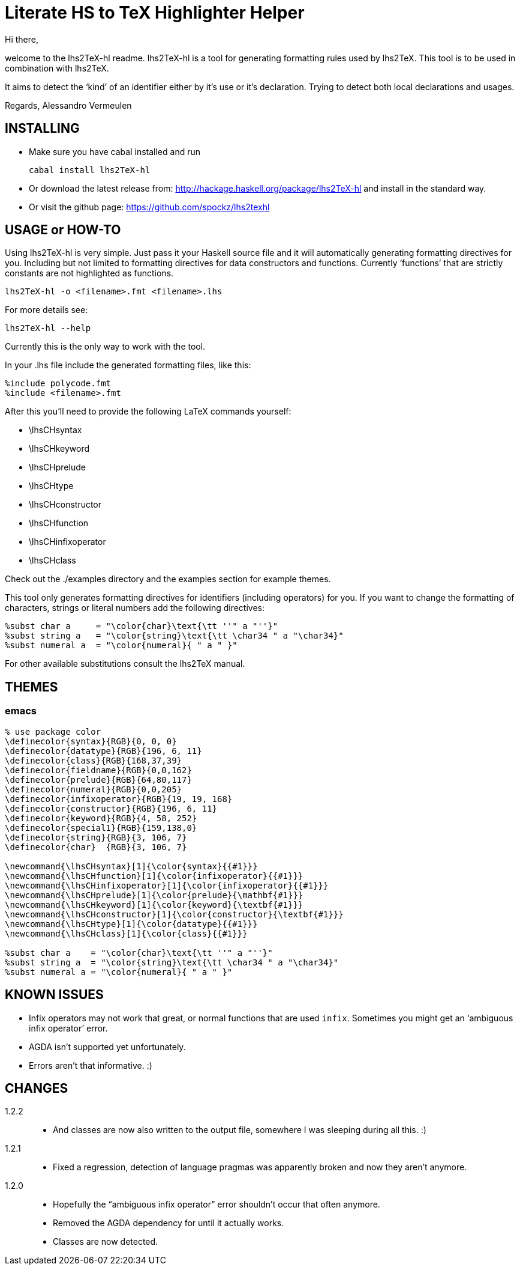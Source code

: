 Literate HS to TeX Highlighter Helper
=====================================

Hi there,

welcome to the lhs2TeX-hl readme. lhs2TeX-hl is a tool for generating
formatting rules used by lhs2TeX. This tool is to be used in combination with
lhs2TeX. 


It aims to detect the `kind' of an identifier either by it's use or it's
declaration. Trying to detect both local declarations and usages.

Regards,
Alessandro Vermeulen

INSTALLING
----------

* Make sure you have cabal installed and run

  cabal install lhs2TeX-hl
  
* Or download the latest release from:
    http://hackage.haskell.org/package/lhs2TeX-hl
  and install in the standard way.

* Or visit the github page:
    https://github.com/spockz/lhs2texhl

USAGE or HOW-TO
---------------
Using lhs2TeX-hl is very simple. Just pass it your Haskell source file and it
will automatically generating formatting directives for you. Including but not
limited to formatting directives for data constructors and functions. Currently
`functions' that are strictly constants are not highlighted as functions.

----
lhs2TeX-hl -o <filename>.fmt <filename>.lhs
----

For more details see:

----
lhs2TeX-hl --help
----

Currently this is the only way to work with the tool.

In your .lhs file include the generated formatting files, like this:

----
%include polycode.fmt
%include <filename>.fmt
----

After this you'll need to provide the following LaTeX commands yourself:

* \lhsCHsyntax 
* \lhsCHkeyword
* \lhsCHprelude
* \lhsCHtype
* \lhsCHconstructor
* \lhsCHfunction
* \lhsCHinfixoperator
* \lhsCHclass

Check out the ./examples directory and the examples section for example themes.

This tool only generates formatting directives for identifiers (including
operators) for you. If you want to change the formatting of characters,
strings or literal numbers add the following directives:

----
%subst char a     = "\color{char}\text{\tt ''" a "''}"
%subst string a   = "\color{string}\text{\tt \char34 " a "\char34}"
%subst numeral a  = "\color{numeral}{ " a " }"
----

For other available substitutions consult the lhs2TeX manual.

THEMES
------

emacs
~~~~~
[source, latex]
--------------------------------------------------------------------------------
% use package color
\definecolor{syntax}{RGB}{0, 0, 0}
\definecolor{datatype}{RGB}{196, 6, 11}
\definecolor{class}{RGB}{168,37,39}
\definecolor{fieldname}{RGB}{0,0,162}
\definecolor{prelude}{RGB}{64,80,117}
\definecolor{numeral}{RGB}{0,0,205}
\definecolor{infixoperator}{RGB}{19, 19, 168}
\definecolor{constructor}{RGB}{196, 6, 11}
\definecolor{keyword}{RGB}{4, 58, 252}
\definecolor{special1}{RGB}{159,138,0}
\definecolor{string}{RGB}{3, 106, 7}
\definecolor{char}  {RGB}{3, 106, 7}

\newcommand{\lhsCHsyntax}[1]{\color{syntax}{{#1}}}
\newcommand{\lhsCHfunction}[1]{\color{infixoperator}{{#1}}}
\newcommand{\lhsCHinfixoperator}[1]{\color{infixoperator}{{#1}}}
\newcommand{\lhsCHprelude}[1]{\color{prelude}{\mathbf{#1}}}
\newcommand{\lhsCHkeyword}[1]{\color{keyword}{\textbf{#1}}}
\newcommand{\lhsCHconstructor}[1]{\color{constructor}{\textbf{#1}}}
\newcommand{\lhsCHtype}[1]{\color{datatype}{{#1}}}
\newcommand{\lhsCHclass}[1]{\color{class}{{#1}}}

%subst char a    = "\color{char}\text{\tt ''" a "''}"
%subst string a  = "\color{string}\text{\tt \char34 " a "\char34}"
%subst numeral a = "\color{numeral}{ " a " }"
--------------------------------------------------------------------------------

KNOWN ISSUES
------------

* Infix operators may not work that great, or normal functions that are used
  `infix`. Sometimes you might get an `ambiguous infix operator' error.
* AGDA isn't supported yet unfortunately.
* Errors aren't that informative. :)

CHANGES
-------
1.2.2::
  * And classes are now also written to the output file, somewhere I was
    sleeping during all this. :)
1.2.1::  
  * Fixed a regression, detection of language pragmas was apparently broken and
    now they aren't anymore.
1.2.0::
  * Hopefully the ``ambiguous infix operator'' error shouldn't occur that often
    anymore.
  * Removed the AGDA dependency for until it actually works.
  * Classes are now detected.

